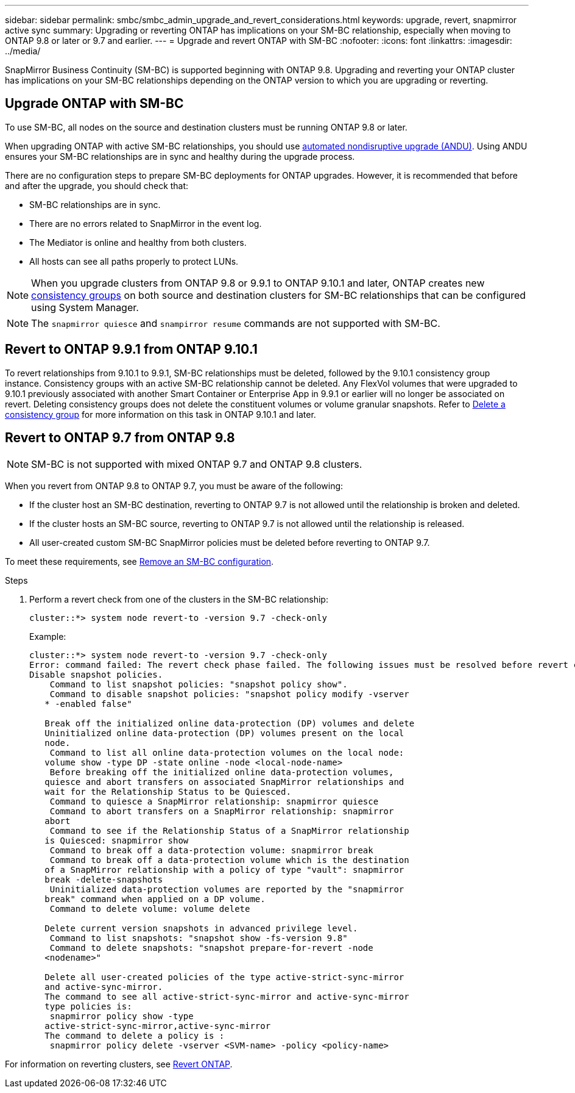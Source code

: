 ---
sidebar: sidebar
permalink: smbc/smbc_admin_upgrade_and_revert_considerations.html
keywords: upgrade, revert, snapmirror active sync
summary: Upgrading or reverting ONTAP has implications on your SM-BC relationship, especially when moving to ONTAP 9.8 or later or 9.7 and earlier. 
---
= Upgrade and revert ONTAP with SM-BC 
:nofooter:
:icons: font
:linkattrs:
:imagesdir: ../media/

[.lead]
SnapMirror Business Continuity (SM-BC) is supported beginning with ONTAP 9.8. Upgrading and reverting your ONTAP cluster has implications on your SM-BC relationships depending on the ONTAP version to which you are upgrading or reverting.

== Upgrade ONTAP with SM-BC 

To use SM-BC, all nodes on the source and destination clusters must be running ONTAP 9.8 or later. 

When upgrading ONTAP with active SM-BC relationships, you should use xref:../upgrade/automated-upgrade-task.html[automated nondisruptive upgrade (ANDU)]. Using ANDU ensures your SM-BC relationships are in sync and healthy during the upgrade process. 

There are no configuration steps to prepare SM-BC deployments for ONTAP upgrades. However, it is recommended that before and after the upgrade, you should check that: 

* SM-BC relationships are in sync.
* There are no errors related to SnapMirror in the event log.
* The Mediator is online and healthy from both clusters.
* All hosts can see all paths properly to protect LUNs.

[NOTE]
When you upgrade clusters from ONTAP 9.8 or 9.9.1 to ONTAP 9.10.1 and later, ONTAP creates new xref:../consistency-groups/index.html[consistency groups] on both source and destination clusters for SM-BC relationships that can be configured using System Manager.

[NOTE]
The `snapmirror quiesce` and `snampirror resume` commands are not supported with SM-BC. 


== Revert to ONTAP 9.9.1 from ONTAP 9.10.1

To revert relationships from 9.10.1 to 9.9.1, SM-BC relationships must be deleted, followed by the 9.10.1 consistency group instance. Consistency groups with an active SM-BC relationship cannot be deleted. Any FlexVol volumes that were upgraded to 9.10.1 previously associated with another Smart Container or Enterprise App in 9.9.1 or earlier will no longer be associated on revert. Deleting consistency groups does not delete the constituent volumes or volume granular snapshots. Refer to link:../consistency-groups/delete-task.html[Delete a consistency group] for more information on this task in ONTAP 9.10.1 and later.

== Revert to ONTAP 9.7 from ONTAP 9.8

[NOTE]
SM-BC is not supported with mixed ONTAP 9.7 and ONTAP 9.8 clusters.

When you revert from ONTAP 9.8 to ONTAP 9.7, you must be aware of the following:

* If the cluster host an SM-BC destination, reverting to ONTAP 9.7 is not allowed until the relationship is broken and deleted.
* If the cluster hosts an SM-BC source, reverting to ONTAP 9.7 is not allowed until the relationship is released.
* All user-created custom SM-BC SnapMirror policies must be deleted before reverting to ONTAP 9.7.

To meet these requirements, see link:smbc_admin_removing_an_smbc_configuration.html[Remove an SM-BC configuration].

.Steps
. Perform a revert check from one of the clusters in the SM-BC relationship:
+
`cluster::*> system node revert-to -version 9.7 -check-only`
+
Example:
+
....
cluster::*> system node revert-to -version 9.7 -check-only
Error: command failed: The revert check phase failed. The following issues must be resolved before revert can be completed. Bring the data LIFs down on running vservers. Command to list the running vservers: vserver show -admin-state running Command to list the data LIFs that are up: network interface show -role data -status-admin up Command to bring all data LIFs down: network interface modify {-role data} -status-admin down
Disable snapshot policies.
    Command to list snapshot policies: "snapshot policy show".
    Command to disable snapshot policies: "snapshot policy modify -vserver
   * -enabled false"

   Break off the initialized online data-protection (DP) volumes and delete
   Uninitialized online data-protection (DP) volumes present on the local
   node.
    Command to list all online data-protection volumes on the local node:
   volume show -type DP -state online -node <local-node-name>
    Before breaking off the initialized online data-protection volumes,
   quiesce and abort transfers on associated SnapMirror relationships and
   wait for the Relationship Status to be Quiesced.
    Command to quiesce a SnapMirror relationship: snapmirror quiesce
    Command to abort transfers on a SnapMirror relationship: snapmirror
   abort
    Command to see if the Relationship Status of a SnapMirror relationship
   is Quiesced: snapmirror show
    Command to break off a data-protection volume: snapmirror break
    Command to break off a data-protection volume which is the destination
   of a SnapMirror relationship with a policy of type "vault": snapmirror
   break -delete-snapshots
    Uninitialized data-protection volumes are reported by the "snapmirror
   break" command when applied on a DP volume.
    Command to delete volume: volume delete

   Delete current version snapshots in advanced privilege level.
    Command to list snapshots: "snapshot show -fs-version 9.8"
    Command to delete snapshots: "snapshot prepare-for-revert -node
   <nodename>"

   Delete all user-created policies of the type active-strict-sync-mirror
   and active-sync-mirror.
   The command to see all active-strict-sync-mirror and active-sync-mirror
   type policies is:
    snapmirror policy show -type
   active-strict-sync-mirror,active-sync-mirror
   The command to delete a policy is :
    snapmirror policy delete -vserver <SVM-name> -policy <policy-name>
....

For information on reverting clusters, see link:../revert/index.html[Revert ONTAP].

// 29 jan 2024, ontap-issues #1217
// BURT 1449057, 27 JAN 2022
